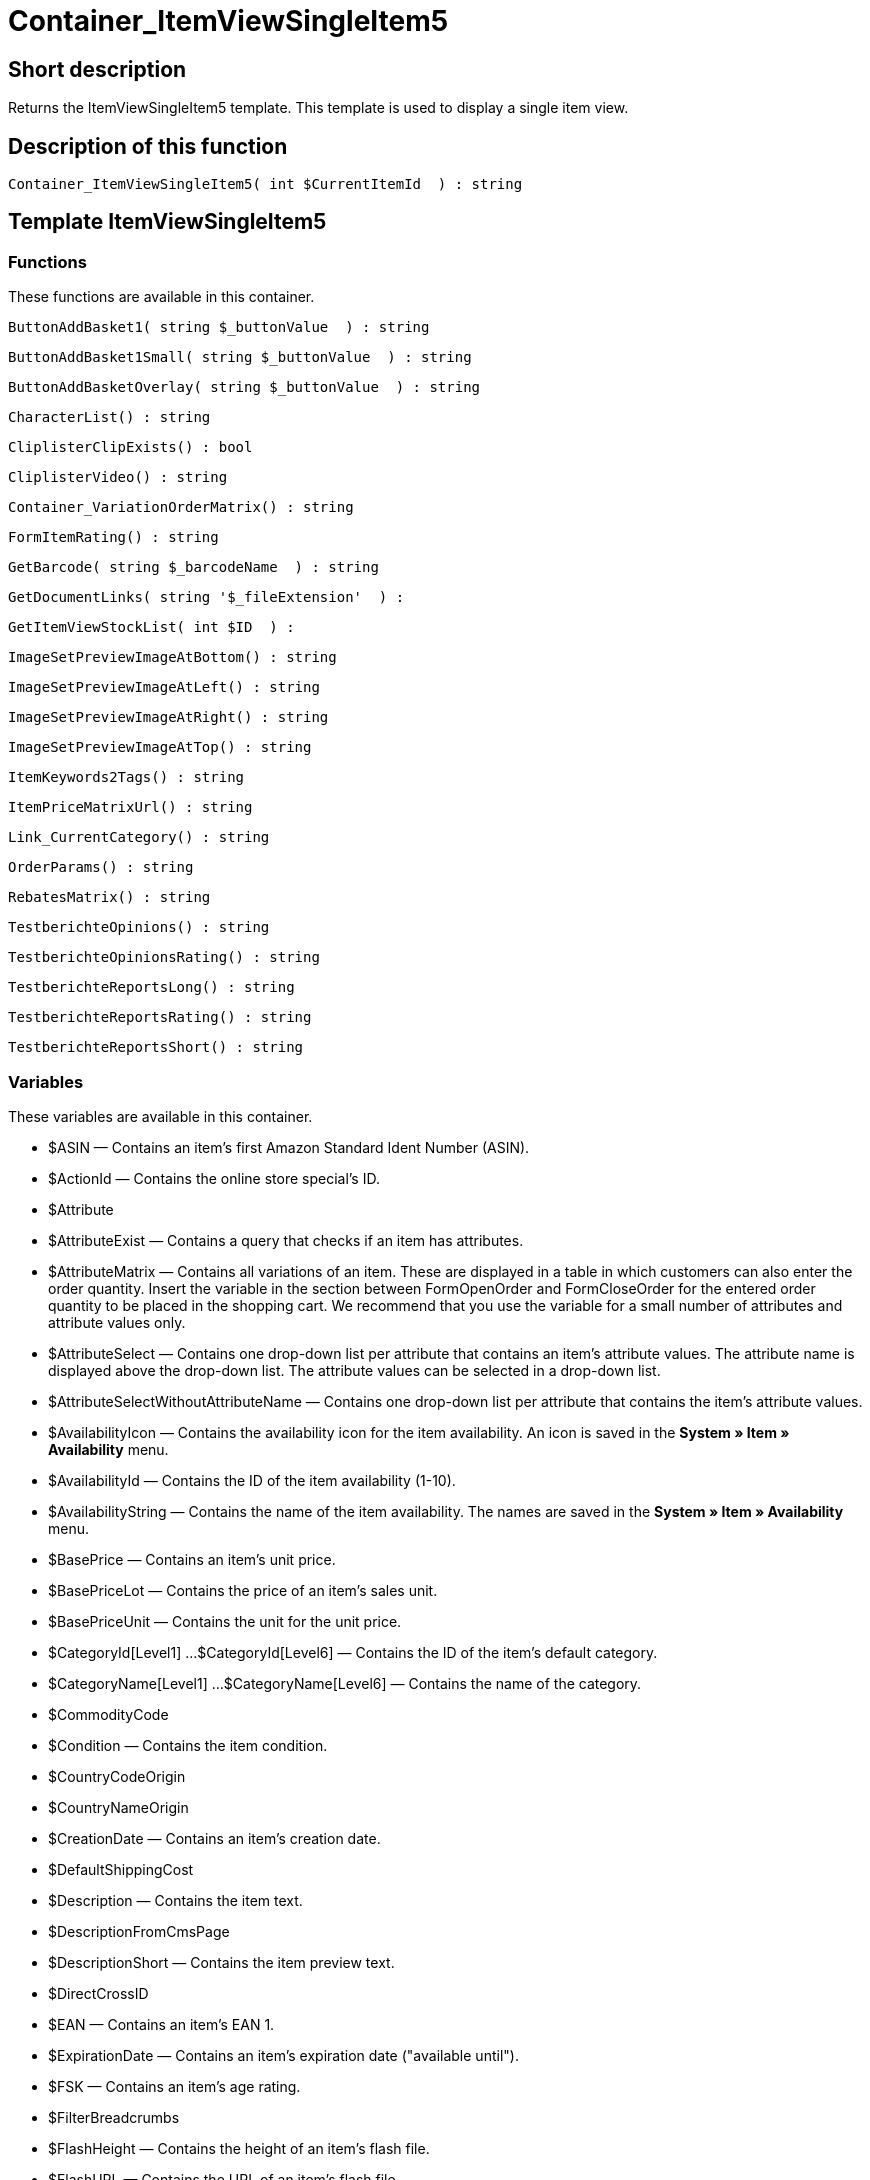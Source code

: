 = Container_ItemViewSingleItem5
:lang: en
// include::{includedir}/_header.adoc[]
:keywords: Container_ItemViewSingleItem5
:position: 98

//  auto generated content Thu, 06 Jul 2017 00:11:52 +0200
== Short description

Returns the ItemViewSingleItem5 template. This template is used to display a single item view.

== Description of this function

[source,plenty]
----

Container_ItemViewSingleItem5( int $CurrentItemId  ) : string

----

== Template ItemViewSingleItem5

=== Functions

These functions are available in this container.

[source,plenty]
----

ButtonAddBasket1( string $_buttonValue  ) : string

----

[source,plenty]
----

ButtonAddBasket1Small( string $_buttonValue  ) : string

----

[source,plenty]
----

ButtonAddBasketOverlay( string $_buttonValue  ) : string

----

[source,plenty]
----

CharacterList() : string

----

[source,plenty]
----

CliplisterClipExists() : bool

----

[source,plenty]
----

CliplisterVideo() : string

----

[source,plenty]
----

Container_VariationOrderMatrix() : string

----

[source,plenty]
----

FormItemRating() : string

----

[source,plenty]
----

GetBarcode( string $_barcodeName  ) : string

----

[source,plenty]
----

GetDocumentLinks( string '$_fileExtension'  ) :

----

[source,plenty]
----

GetItemViewStockList( int $ID  ) :

----

[source,plenty]
----

ImageSetPreviewImageAtBottom() : string

----

[source,plenty]
----

ImageSetPreviewImageAtLeft() : string

----

[source,plenty]
----

ImageSetPreviewImageAtRight() : string

----

[source,plenty]
----

ImageSetPreviewImageAtTop() : string

----

[source,plenty]
----

ItemKeywords2Tags() : string

----

[source,plenty]
----

ItemPriceMatrixUrl() : string

----

[source,plenty]
----

Link_CurrentCategory() : string

----

[source,plenty]
----

OrderParams() : string

----

[source,plenty]
----

RebatesMatrix() : string

----

[source,plenty]
----

TestberichteOpinions() : string

----

[source,plenty]
----

TestberichteOpinionsRating() : string

----

[source,plenty]
----

TestberichteReportsLong() : string

----

[source,plenty]
----

TestberichteReportsRating() : string

----

[source,plenty]
----

TestberichteReportsShort() : string

----

=== Variables

These variables are available in this container.

* $ASIN — Contains an item's first Amazon Standard Ident Number (ASIN).
* $ActionId — Contains the online store special's ID.
* $Attribute
* $AttributeExist — Contains a query that checks if an item has attributes.
* $AttributeMatrix — Contains all variations of an item. These are displayed in a table in which customers can also enter the order quantity. Insert the variable in the section between FormOpenOrder and FormCloseOrder for the entered order quantity to be placed in the shopping cart. We recommend that you use the variable for a small number of attributes and attribute values only.
* $AttributeSelect — Contains one drop-down list per attribute that contains an item's attribute values. The attribute name is displayed above the drop-down list. The attribute values can be selected in a drop-down list.
* $AttributeSelectWithoutAttributeName — Contains one drop-down list per attribute that contains the item's attribute values.
* $AvailabilityIcon — Contains the availability icon for the item availability. An icon is saved in the *System » Item » Availability* menu.
* $AvailabilityId — Contains the ID of the item availability (1-10).
* $AvailabilityString — Contains the name of the item availability. The names are saved in the *System » Item » Availability* menu.
* $BasePrice — Contains an item's unit price.
* $BasePriceLot — Contains the price of an item's sales unit.
* $BasePriceUnit — Contains the unit for the unit price.
* $CategoryId[Level1] ...$CategoryId[Level6] — Contains the ID of the item's default category.
* $CategoryName[Level1] ...$CategoryName[Level6] — Contains the name of the category.
* $CommodityCode
* $Condition — Contains the item condition.
* $CountryCodeOrigin
* $CountryNameOrigin
* $CreationDate — Contains an item's creation date.
* $DefaultShippingCost
* $Description — Contains the item text.
* $DescriptionFromCmsPage
* $DescriptionShort — Contains the item preview text.
* $DirectCrossID
* $EAN — Contains an item's EAN 1.
* $ExpirationDate — Contains an item's expiration date ("available until").
* $FSK — Contains an item's age rating.
* $FilterBreadcrumbs
* $FlashHeight — Contains the height of an item's flash file.
* $FlashURL — Contains the URL of an item's flash file.
* $FlashWidth — Contains the width of an item's flash file.
* $FormCloseOrder — Contains an item's closing HTML form.
* $FormOpenOrder — Contains an item's opening HTML form.
* $Free[1] ...$Free[20] — Contains the item free text fields.
* $Height — Contains an item's height.
* $ID — Contains the item ID.
* $ISBN — Contains the item's International Standard Book Number (ISBN).
* $Image[1] ...$Image[25] — HTML image tag of the images with the highest resolution.
* $ImageAlt[1] ...$ImageAlt[25] — Contains the item image's alternative text.
* $ImageAttributeList — Contains an item's attribute values as images. The images are linked to the attribute values in the item's <<item/managing-items#660, Images>> tab.
* $ImageName[1] ...$ImageName[25] — Contains the item image's name.
* $ImageURL[1] ...$ImageURL[25] — URL of the images with the highest resolution.
* $InputHeight
* $InputLength
* $InputMeasureUnit
* $InputWidth
* $IsSubscriptionItem
* $ItemAge — Contains an item's age in days, starting from the date it was created in plentymarkets.
* $ItemShipping[1] ...$ItemShipping[2] — Contains the item's shipping costs.
* $KlarnaRate
* $Length — Contains an item's length.
* $LimitOrderByStock — Contains the value for limiting the item to the stock; *0 = No limitation, 1 = Limited to net stock, 2 = Do not administer stock for this item*.
* $LiveShoppingPrice — Contains an item's live shopping price.
* $LiveShoppingPriceDecimalSeparatorDot — Contains an item's live shopping price; decimal separator is a dot.
* $LiveShoppingPriceOriginal — Contains the original price of the item that is sold as a live shopping offer.
* $LiveShoppingPriceOriginalDynamic
* $LiveShoppingQuantityRemaining — Contains the quantity of the item still available for live shopping.
* $Lot — Contains the content of an item's sales unit.
* $MiddleSizeImage[1] ...$MiddleSizeImage[25] — HTML image tag of the images with medium resolution.
* $MiddleSizeImageURL[1] ...$MiddleSizeImageURL[25] — URL of the images with medium resolution.
* $Model — Model
* $Name[1] ...$Name[3] — Contains the item name.
* $Name4URL — Contains the URL-conform item name.
* $Number — Contains the item number.
* $OrderParamsExist
* $OrderQuantityInterval
* $OrderQuantityMax — Contains the item's maximum order quantity.
* $OrderQuantityMin — Contains the item's minimum order quantity.
* $PackagingUnit — Contains an item's packaging unit.
* $Position
* $PreviewImage[1] ...$PreviewImage[25] — Returns the current item's preview image.
* $PreviewImageURL[1] ...$PreviewImageURL[25] — Returns the URL of the current item's preview image.
* $Price — Contains an item's price.
* $PriceCount — Contains the number of an item's price sets.
* $PriceDecimalSeparatorDot — Contains an item's price; decimal separator is a dot.
* $PriceDynamic — Contains the price of an item or of a variation including surcharges etc. When using this variable, the item price is automatically adjusted based on the variation selected.
* $PriceID — Contains the ID of the item's price set.
* $PriceRadioButton — All price sets are displayed and selected using radio buttons.
* $PriceSelect — Selection of all price sets as HTML select.
* $Producer — Contains the name of the item manufacturer.
* $ProducerAddressCity
* $ProducerAddressCountryID
* $ProducerAddressCountryName
* $ProducerAddressHouseNo
* $ProducerAddressStreet
* $ProducerAddressZip
* $ProducerEmail
* $ProducerExternalName
* $ProducerExternalNameSearchLink
* $ProducerFax
* $ProducerLogo — Contains the manufacturer logo.
* $ProducerPhone
* $ProducerSearchLink
* $ProducerURL — Contains the URL of the manufacturer. The URL is saved in the <<item/managing-items#560, manufacturer>> data set.
* $RRP — Contains the item's recommended retail price.
* $RRPDecimalSeparatorDot — Contains the recommended retail price; decimal separator is a dot.
* $RRPDynamic
* $Rating — Contains the feedback.
* $RatingCount — Contains the number of feedbacks for an item.
* $RatingImage — Contains the average feedback.
* $RatingMax
* $RebateAvailable — Contains a query that checks whether a discounted price exists for an item that the customer is eligible for.
* $RebatesMinimumPrice
* $RebatesMinimumPriceQuantity
* $ReleaseDate — Contains the item's release date.
* $Saving — Contains the discount amount.
* $SavingDecimalSeparatorDot — Contains the discount amount; decimal separator is a dot.
* $SavingDynamic
* $SavingDynamicDecimalSeparatorDot
* $SavingDynamicPercent
* $SavingPercent — Contains the discount rate in percent.
* $SchedulerDateSelector
* $SchedulerInterval
* $SchedulerRepeating
* $SecondPreviewImage[1] ...$SecondPreviewImage[25] — Returns the current item's second preview image.
* $SecondPreviewImageURL[1] ...$SecondPreviewImageURL[25] — Returns the URL of the current item's second preview image.
* $ShortName — Contains a shorter version of the item name. The item name is truncated after a specific number of characters.
* $ShowFilterItem
* $Size — Contains the information in *Unit 1* and *Unit 2* of an item's *Base* tab.
* $StockList — Contains an item's physical stock.
* $TechnicalData — Contains the item's technical data.
* $TellAFriendBox
* $TreepodiaVideo[1] ...$TreepodiaVideo[2]
* $TreepodiaVideoAutoplay
* $UnitString/$UnitString[1] ...$UnitString[2] — Contains the item unit.
* $VAT — Contains the item's VAT in percent.
* $VATHint — Contains the VAT note, e.g. "incl. statutory VAT".
* $VariationID — Contains the variation's ID.
* $VolumePrice[1] ...$VolumePrice[10] — Contains the price for an item's minimum order quantity.
* $VolumePriceStartingQuantity[1] ...$VolumePriceStartingQuantity[10] — Contains the minimum order quantity for a discount to be applied to an item.
* $Volumen — Contains an item's volume.
* $Votes
* $Weight — Contains an item's weight.
* $WeightNet — Contains an item's net weight.
* $Width — Contains an item's width.

